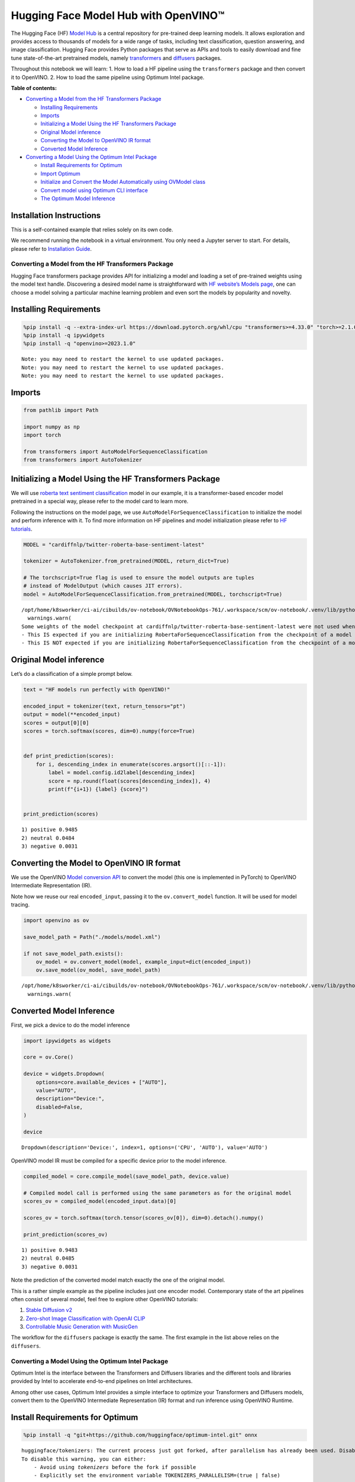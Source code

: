 Hugging Face Model Hub with OpenVINO™
=======================================

The Hugging Face (HF) `Model Hub <https://huggingface.co/models>`__ is a
central repository for pre-trained deep learning models. It allows
exploration and provides access to thousands of models for a wide range
of tasks, including text classification, question answering, and image
classification. Hugging Face provides Python packages that serve as APIs
and tools to easily download and fine tune state-of-the-art pretrained
models, namely
`transformers <https://github.com/huggingface/transformers>`__ and
`diffusers <https://github.com/huggingface/diffusers>`__ packages.

|image0|

Throughout this notebook we will learn: 1. How to load a HF pipeline
using the ``transformers`` package and then convert it to OpenVINO. 2.
How to load the same pipeline using Optimum Intel package.

**Table of contents:**


-  `Converting a Model from the HF Transformers
   Package <#converting-a-model-from-the-hf-transformers-package>`__

   -  `Installing Requirements <#installing-requirements>`__
   -  `Imports <#imports>`__
   -  `Initializing a Model Using the HF Transformers
      Package <#initializing-a-model-using-the-hf-transformers-package>`__
   -  `Original Model inference <#original-model-inference>`__
   -  `Converting the Model to OpenVINO IR
      format <#converting-the-model-to-openvino-ir-format>`__
   -  `Converted Model Inference <#converted-model-inference>`__

-  `Converting a Model Using the Optimum Intel
   Package <#converting-a-model-using-the-optimum-intel-package>`__

   -  `Install Requirements for
      Optimum <#install-requirements-for-optimum>`__
   -  `Import Optimum <#import-optimum>`__
   -  `Initialize and Convert the Model Automatically using OVModel
      class <#initialize-and-convert-the-model-automatically-using-ovmodel-class>`__
   -  `Convert model using Optimum CLI
      interface <#convert-model-using-optimum-cli-interface>`__
   -  `The Optimum Model Inference <#the-optimum-model-inference>`__

Installation Instructions
~~~~~~~~~~~~~~~~~~~~~~~~~

This is a self-contained example that relies solely on its own code.

We recommend running the notebook in a virtual environment. You only
need a Jupyter server to start. For details, please refer to
`Installation
Guide <https://github.com/openvinotoolkit/openvino_notebooks/blob/latest/README.md#-installation-guide>`__.

.. |image0| image:: https://github.com/huggingface/optimum-intel/raw/main/readme_logo.png

Converting a Model from the HF Transformers Package
---------------------------------------------------



Hugging Face transformers package provides API for initializing a model
and loading a set of pre-trained weights using the model text handle.
Discovering a desired model name is straightforward with `HF website’s
Models page <https://huggingface.co/models>`__, one can choose a model
solving a particular machine learning problem and even sort the models
by popularity and novelty.

Installing Requirements
~~~~~~~~~~~~~~~~~~~~~~~



.. code:: ipython3

    %pip install -q --extra-index-url https://download.pytorch.org/whl/cpu "transformers>=4.33.0" "torch>=2.1.0"
    %pip install -q ipywidgets
    %pip install -q "openvino>=2023.1.0"


.. parsed-literal::

    Note: you may need to restart the kernel to use updated packages.
    Note: you may need to restart the kernel to use updated packages.
    Note: you may need to restart the kernel to use updated packages.


Imports
~~~~~~~



.. code:: ipython3

    from pathlib import Path

    import numpy as np
    import torch

    from transformers import AutoModelForSequenceClassification
    from transformers import AutoTokenizer

Initializing a Model Using the HF Transformers Package
~~~~~~~~~~~~~~~~~~~~~~~~~~~~~~~~~~~~~~~~~~~~~~~~~~~~~~



We will use `roberta text sentiment
classification <https://huggingface.co/cardiffnlp/twitter-roberta-base-sentiment-latest>`__
model in our example, it is a transformer-based encoder model pretrained
in a special way, please refer to the model card to learn more.

Following the instructions on the model page, we use
``AutoModelForSequenceClassification`` to initialize the model and
perform inference with it. To find more information on HF pipelines and
model initialization please refer to `HF
tutorials <https://huggingface.co/learn/nlp-course/chapter2/2?fw=pt#behind-the-pipeline>`__.

.. code:: ipython3

    MODEL = "cardiffnlp/twitter-roberta-base-sentiment-latest"

    tokenizer = AutoTokenizer.from_pretrained(MODEL, return_dict=True)

    # The torchscript=True flag is used to ensure the model outputs are tuples
    # instead of ModelOutput (which causes JIT errors).
    model = AutoModelForSequenceClassification.from_pretrained(MODEL, torchscript=True)


.. parsed-literal::

    /opt/home/k8sworker/ci-ai/cibuilds/ov-notebook/OVNotebookOps-761/.workspace/scm/ov-notebook/.venv/lib/python3.8/site-packages/transformers/tokenization_utils_base.py:1601: FutureWarning: `clean_up_tokenization_spaces` was not set. It will be set to `True` by default. This behavior will be depracted in transformers v4.45, and will be then set to `False` by default. For more details check this issue: https://github.com/huggingface/transformers/issues/31884
      warnings.warn(
    Some weights of the model checkpoint at cardiffnlp/twitter-roberta-base-sentiment-latest were not used when initializing RobertaForSequenceClassification: ['roberta.pooler.dense.bias', 'roberta.pooler.dense.weight']
    - This IS expected if you are initializing RobertaForSequenceClassification from the checkpoint of a model trained on another task or with another architecture (e.g. initializing a BertForSequenceClassification model from a BertForPreTraining model).
    - This IS NOT expected if you are initializing RobertaForSequenceClassification from the checkpoint of a model that you expect to be exactly identical (initializing a BertForSequenceClassification model from a BertForSequenceClassification model).


Original Model inference
~~~~~~~~~~~~~~~~~~~~~~~~



Let’s do a classification of a simple prompt below.

.. code:: ipython3

    text = "HF models run perfectly with OpenVINO!"

    encoded_input = tokenizer(text, return_tensors="pt")
    output = model(**encoded_input)
    scores = output[0][0]
    scores = torch.softmax(scores, dim=0).numpy(force=True)


    def print_prediction(scores):
        for i, descending_index in enumerate(scores.argsort()[::-1]):
            label = model.config.id2label[descending_index]
            score = np.round(float(scores[descending_index]), 4)
            print(f"{i+1}) {label} {score}")


    print_prediction(scores)


.. parsed-literal::

    1) positive 0.9485
    2) neutral 0.0484
    3) negative 0.0031


Converting the Model to OpenVINO IR format
~~~~~~~~~~~~~~~~~~~~~~~~~~~~~~~~~~~~~~~~~~

We use the OpenVINO `Model
conversion
API <https://docs.openvino.ai/2024/openvino-workflow/model-preparation.html#convert-a-model-with-python-convert-model>`__
to convert the model (this one is implemented in PyTorch) to OpenVINO
Intermediate Representation (IR).

Note how we reuse our real ``encoded_input``, passing it to the
``ov.convert_model`` function. It will be used for model tracing.

.. code:: ipython3

    import openvino as ov

    save_model_path = Path("./models/model.xml")

    if not save_model_path.exists():
        ov_model = ov.convert_model(model, example_input=dict(encoded_input))
        ov.save_model(ov_model, save_model_path)


.. parsed-literal::

    /opt/home/k8sworker/ci-ai/cibuilds/ov-notebook/OVNotebookOps-761/.workspace/scm/ov-notebook/.venv/lib/python3.8/site-packages/transformers/modeling_utils.py:4713: FutureWarning: `_is_quantized_training_enabled` is going to be deprecated in transformers 4.39.0. Please use `model.hf_quantizer.is_trainable` instead
      warnings.warn(


Converted Model Inference
~~~~~~~~~~~~~~~~~~~~~~~~~



First, we pick a device to do the model inference

.. code:: ipython3

    import ipywidgets as widgets

    core = ov.Core()

    device = widgets.Dropdown(
        options=core.available_devices + ["AUTO"],
        value="AUTO",
        description="Device:",
        disabled=False,
    )

    device




.. parsed-literal::

    Dropdown(description='Device:', index=1, options=('CPU', 'AUTO'), value='AUTO')



OpenVINO model IR must be compiled for a specific device prior to the
model inference.

.. code:: ipython3

    compiled_model = core.compile_model(save_model_path, device.value)

    # Compiled model call is performed using the same parameters as for the original model
    scores_ov = compiled_model(encoded_input.data)[0]

    scores_ov = torch.softmax(torch.tensor(scores_ov[0]), dim=0).detach().numpy()

    print_prediction(scores_ov)


.. parsed-literal::

    1) positive 0.9483
    2) neutral 0.0485
    3) negative 0.0031


Note the prediction of the converted model match exactly the one of the
original model.

This is a rather simple example as the pipeline includes just one
encoder model. Contemporary state of the art pipelines often consist of
several model, feel free to explore other OpenVINO tutorials:

1. `Stable Diffusion v2 <stable-diffusion-v2-optimum-demo-with-output.html>`__
2. `Zero-shot Image Classification with OpenAI CLIP <clip-zero-shot-image-classification-with-output.html>`__
3. `Controllable Music Generation with MusicGen <music-generation-with-output.html>`__

The workflow for the ``diffusers`` package is exactly the same. The
first example in the list above relies on the ``diffusers``.

Converting a Model Using the Optimum Intel Package
--------------------------------------------------



Optimum Intel is the interface between the Transformers and
Diffusers libraries and the different tools and libraries provided by
Intel to accelerate end-to-end pipelines on Intel architectures.

Among other use cases, Optimum Intel provides a simple interface to
optimize your Transformers and Diffusers models, convert them to the
OpenVINO Intermediate Representation (IR) format and run inference using
OpenVINO Runtime.

Install Requirements for Optimum
~~~~~~~~~~~~~~~~~~~~~~~~~~~~~~~~



.. code:: ipython3

    %pip install -q "git+https://github.com/huggingface/optimum-intel.git" onnx


.. parsed-literal::

    huggingface/tokenizers: The current process just got forked, after parallelism has already been used. Disabling parallelism to avoid deadlocks...
    To disable this warning, you can either:
    	- Avoid using `tokenizers` before the fork if possible
    	- Explicitly set the environment variable TOKENIZERS_PARALLELISM=(true | false)


.. parsed-literal::

    Note: you may need to restart the kernel to use updated packages.


Import Optimum
~~~~~~~~~~~~~~



Documentation for Optimum Intel states: >You can now easily perform
inference with OpenVINO Runtime on a variety of Intel processors (see
the full list of supported devices). For that, just replace the
``AutoModelForXxx`` class with the corresponding ``OVModelForXxx``
class.

You can find more information in `Optimum Intel
documentation <https://huggingface.co/docs/optimum/intel/inference>`__.

.. code:: ipython3

    from optimum.intel.openvino import OVModelForSequenceClassification


.. parsed-literal::

    huggingface/tokenizers: The current process just got forked, after parallelism has already been used. Disabling parallelism to avoid deadlocks...
    To disable this warning, you can either:
    	- Avoid using `tokenizers` before the fork if possible
    	- Explicitly set the environment variable TOKENIZERS_PARALLELISM=(true | false)
    2024-08-28 02:37:36.385674: I tensorflow/core/util/port.cc:110] oneDNN custom operations are on. You may see slightly different numerical results due to floating-point round-off errors from different computation orders. To turn them off, set the environment variable `TF_ENABLE_ONEDNN_OPTS=0`.
    2024-08-28 02:37:36.421369: I tensorflow/core/platform/cpu_feature_guard.cc:182] This TensorFlow binary is optimized to use available CPU instructions in performance-critical operations.
    To enable the following instructions: AVX2 AVX512F AVX512_VNNI FMA, in other operations, rebuild TensorFlow with the appropriate compiler flags.
    2024-08-28 02:37:37.005476: W tensorflow/compiler/tf2tensorrt/utils/py_utils.cc:38] TF-TRT Warning: Could not find TensorRT


Initialize and Convert the Model Automatically using OVModel class
~~~~~~~~~~~~~~~~~~~~~~~~~~~~~~~~~~~~~~~~~~~~~~~~~~~~~~~~~~~~~~~~~~



To load a Transformers model and convert it to the OpenVINO format on
the fly, you can set ``export=True`` when loading your model. The model
can be saved in OpenVINO format using ``save_pretrained`` method and
specifying a directory for storing the model as an argument. For the
next usage, you can avoid the conversion step and load the saved early
model from disk using ``from_pretrained`` method without export
specification. We also specified ``device`` parameter for compiling the
model on the specific device, if not provided, the default device will
be used. The device can be changed later in runtime using
``model.to(device)``, please note that it may require some time for
model compilation on a newly selected device. In some cases, it can be
useful to separate model initialization and compilation, for example, if
you want to reshape the model using ``reshape`` method, you can postpone
compilation, providing the parameter ``compile=False`` into
``from_pretrained`` method, compilation can be performed manually using
``compile`` method or will be performed automatically during first
inference run.

.. code:: ipython3

    model = OVModelForSequenceClassification.from_pretrained(MODEL, export=True, device=device.value)

    # The save_pretrained() method saves the model weights to avoid conversion on the next load.
    model.save_pretrained("./models/optimum_model")


.. parsed-literal::

    Framework not specified. Using pt to export the model.
    Some weights of the model checkpoint at cardiffnlp/twitter-roberta-base-sentiment-latest were not used when initializing RobertaForSequenceClassification: ['roberta.pooler.dense.bias', 'roberta.pooler.dense.weight']
    - This IS expected if you are initializing RobertaForSequenceClassification from the checkpoint of a model trained on another task or with another architecture (e.g. initializing a BertForSequenceClassification model from a BertForPreTraining model).
    - This IS NOT expected if you are initializing RobertaForSequenceClassification from the checkpoint of a model that you expect to be exactly identical (initializing a BertForSequenceClassification model from a BertForSequenceClassification model).
    Using framework PyTorch: 2.2.2+cpu
    Overriding 1 configuration item(s)
    	- use_cache -> False


.. parsed-literal::

    WARNING:tensorflow:Please fix your imports. Module tensorflow.python.training.tracking.base has been moved to tensorflow.python.trackable.base. The old module will be deleted in version 2.11.


.. parsed-literal::

    Compiling the model to AUTO ...


Convert model using Optimum CLI interface
~~~~~~~~~~~~~~~~~~~~~~~~~~~~~~~~~~~~~~~~~



Alternatively, you can use the Optimum CLI interface for converting
models (supported starting optimum-intel 1.12 version). General command
format:

.. code:: bash

   optimum-cli export openvino --model <model_id_or_path> --task <task> <output_dir>

where task is task to export the model for, if not specified, the task
will be auto-inferred based on the model. Available tasks depend on the
model, but are among: [‘default’, ‘fill-mask’, ‘text-generation’,
‘text2text-generation’, ‘text-classification’, ‘token-classification’,
‘multiple-choice’, ‘object-detection’, ‘question-answering’,
‘image-classification’, ‘image-segmentation’, ‘masked-im’,
‘semantic-segmentation’, ‘automatic-speech-recognition’,
‘audio-classification’, ‘audio-frame-classification’,
‘automatic-speech-recognition’, ‘audio-xvector’, ‘image-to-text’,
‘stable-diffusion’, ‘zero-shot-object-detection’]. For decoder models,
use ``xxx-with-past`` to export the model using past key values in the
decoder.

You can find a mapping between tasks and model classes in Optimum
TaskManager
`documentation <https://huggingface.co/docs/optimum/exporters/task_manager>`__.

Additionally, you can specify weights compression using
``--weight-format`` argument with one of following options: ``fp32``,
``fp16``, ``int8`` and ``int4``. Fro int8 and int4 nncf will be used for
weight compression.

Full list of supported arguments available via ``--help``

.. code:: ipython3

    !optimum-cli export openvino --help


.. parsed-literal::

    huggingface/tokenizers: The current process just got forked, after parallelism has already been used. Disabling parallelism to avoid deadlocks...
    To disable this warning, you can either:
    	- Avoid using `tokenizers` before the fork if possible
    	- Explicitly set the environment variable TOKENIZERS_PARALLELISM=(true | false)


.. parsed-literal::

    2024-08-28 02:37:50.314639: W tensorflow/compiler/tf2tensorrt/utils/py_utils.cc:38] TF-TRT Warning: Could not find TensorRT
    usage: optimum-cli export openvino [-h] -m MODEL [--task TASK]
                                       [--framework {pt,tf}] [--trust-remote-code]
                                       [--weight-format {fp32,fp16,int8,int4,int4_sym_g128,int4_asym_g128,int4_sym_g64,int4_asym_g64}]
                                       [--library {transformers,diffusers,timm,sentence_transformers}]
                                       [--cache_dir CACHE_DIR]
                                       [--pad-token-id PAD_TOKEN_ID]
                                       [--ratio RATIO] [--sym]
                                       [--group-size GROUP_SIZE]
                                       [--dataset DATASET] [--all-layers] [--awq]
                                       [--scale-estimation]
                                       [--sensitivity-metric SENSITIVITY_METRIC]
                                       [--num-samples NUM_SAMPLES]
                                       [--disable-stateful]
                                       [--disable-convert-tokenizer]
                                       output

    optional arguments:
      -h, --help            show this help message and exit

    Required arguments:
      -m MODEL, --model MODEL
                            Model ID on huggingface.co or path on disk to load
                            model from.
      output                Path indicating the directory where to store the
                            generated OV model.

    Optional arguments:
      --task TASK           The task to export the model for. If not specified,
                            the task will be auto-inferred based on the model.
                            Available tasks depend on the model, but are among:
                            ['sentence-similarity', 'text-to-image', 'question-
                            answering', 'image-to-text', 'feature-extraction',
                            'text-generation', 'automatic-speech-recognition',
                            'zero-shot-image-classification', 'zero-shot-object-
                            detection', 'image-segmentation', 'object-detection',
                            'audio-classification', 'token-classification', 'text-
                            classification', 'fill-mask', 'audio-frame-
                            classification', 'masked-im', 'depth-estimation',
                            'text-to-audio', 'inpainting', 'image-classification',
                            'image-to-image', 'audio-xvector', 'text2text-
                            generation', 'semantic-segmentation', 'multiple-
                            choice', 'mask-generation']. For decoder models, use
                            `xxx-with-past` to export the model using past key
                            values in the decoder.
      --framework {pt,tf}   The framework to use for the export. If not provided,
                            will attempt to use the local checkpoint's original
                            framework or what is available in the environment.
      --trust-remote-code   Allows to use custom code for the modeling hosted in
                            the model repository. This option should only be set
                            for repositories you trust and in which you have read
                            the code, as it will execute on your local machine
                            arbitrary code present in the model repository.
      --weight-format {fp32,fp16,int8,int4,int4_sym_g128,int4_asym_g128,int4_sym_g64,int4_asym_g64}
                            he weight format of the exported model.
      --library {transformers,diffusers,timm,sentence_transformers}
                            The library used to load the model before export. If
                            not provided, will attempt to infer the local
                            checkpoint's library
      --cache_dir CACHE_DIR
                            The path to a directory in which the downloaded model
                            should be cached if the standard cache should not be
                            used.
      --pad-token-id PAD_TOKEN_ID
                            This is needed by some models, for some tasks. If not
                            provided, will attempt to use the tokenizer to guess
                            it.
      --ratio RATIO         A parameter used when applying 4-bit quantization to
                            control the ratio between 4-bit and 8-bit
                            quantization. If set to 0.8, 80% of the layers will be
                            quantized to int4 while 20% will be quantized to int8.
                            This helps to achieve better accuracy at the sacrifice
                            of the model size and inference latency. Default value
                            is 1.0.
      --sym                 Whether to apply symmetric quantization
      --group-size GROUP_SIZE
                            The group size to use for quantization. Recommended
                            value is 128 and -1 uses per-column quantization.
      --dataset DATASET     The dataset used for data-aware compression or
                            quantization with NNCF. You can use the one from the
                            list ['wikitext2','c4','c4-new'] for language models
                            or ['conceptual_captions','laion/220k-GPT4Vision-
                            captions-from-LIVIS','laion/filtered-wit'] for
                            diffusion models.
      --all-layers          Whether embeddings and last MatMul layers should be
                            compressed to INT4. If not provided an weight
                            compression is applied, they are compressed to INT8.
      --awq                 Whether to apply AWQ algorithm. AWQ improves
                            generation quality of INT4-compressed LLMs, but
                            requires additional time for tuning weights on a
                            calibration dataset. To run AWQ, please also provide a
                            dataset argument. Note: it's possible that there will
                            be no matching patterns in the model to apply AWQ, in
                            such case it will be skipped.
      --scale-estimation    Indicates whether to apply a scale estimation
                            algorithm that minimizes the L2 error between the
                            original and compressed layers. Providing a dataset is
                            required to run scale estimation. Please note, that
                            applying scale estimation takes additional memory and
                            time.
      --sensitivity-metric SENSITIVITY_METRIC
                            The sensitivity metric for assigning quantization
                            precision to layers. Can be one of the following:
                            ['weight_quantization_error',
                            'hessian_input_activation',
                            'mean_activation_variance', 'max_activation_variance',
                            'mean_activation_magnitude'].
      --num-samples NUM_SAMPLES
                            The maximum number of samples to take from the dataset
                            for quantization.
      --disable-stateful    Disable stateful converted models, stateless models
                            will be generated instead. Stateful models are
                            produced by default when this key is not used. In
                            stateful models all kv-cache inputs and outputs are
                            hidden in the model and are not exposed as model
                            inputs and outputs. If --disable-stateful option is
                            used, it may result in sub-optimal inference
                            performance. Use it when you intentionally want to use
                            a stateless model, for example, to be compatible with
                            existing OpenVINO native inference code that expects
                            kv-cache inputs and outputs in the model.
      --disable-convert-tokenizer
                            Do not add converted tokenizer and detokenizer
                            OpenVINO models.


The command line export for model from example above with FP16 weights
compression:

.. code:: ipython3

    !optimum-cli export openvino --model $MODEL --task text-classification --weight-format fp16 models/optimum_model/fp16


.. parsed-literal::

    huggingface/tokenizers: The current process just got forked, after parallelism has already been used. Disabling parallelism to avoid deadlocks...
    To disable this warning, you can either:
    	- Avoid using `tokenizers` before the fork if possible
    	- Explicitly set the environment variable TOKENIZERS_PARALLELISM=(true | false)


.. parsed-literal::

    2024-08-28 02:37:55.534750: W tensorflow/compiler/tf2tensorrt/utils/py_utils.cc:38] TF-TRT Warning: Could not find TensorRT
    Framework not specified. Using pt to export the model.
    Some weights of the model checkpoint at cardiffnlp/twitter-roberta-base-sentiment-latest were not used when initializing RobertaForSequenceClassification: ['roberta.pooler.dense.bias', 'roberta.pooler.dense.weight']
    - This IS expected if you are initializing RobertaForSequenceClassification from the checkpoint of a model trained on another task or with another architecture (e.g. initializing a BertForSequenceClassification model from a BertForPreTraining model).
    - This IS NOT expected if you are initializing RobertaForSequenceClassification from the checkpoint of a model that you expect to be exactly identical (initializing a BertForSequenceClassification model from a BertForSequenceClassification model).
    Using framework PyTorch: 2.2.2+cpu
    Overriding 1 configuration item(s)
    	- use_cache -> False
    OpenVINO Tokenizers is not available. To deploy models in production with C++ code, please follow installation instructions: https://github.com/openvinotoolkit/openvino_tokenizers?tab=readme-ov-file#installation

    Tokenizer won't be converted.


After export, model will be available in the specified directory and can
be loaded using the same OVModelForXXX class.

.. code:: ipython3

    model = OVModelForSequenceClassification.from_pretrained("models/optimum_model/fp16", device=device.value)


.. parsed-literal::

    Compiling the model to AUTO ...


There are some models in the Hugging Face Models Hub, that are already
converted and ready to run! You can filter those models out by library
name, just type OpenVINO, or follow `this
link <https://huggingface.co/models?library=openvino&sort=trending>`__.

The Optimum Model Inference
~~~~~~~~~~~~~~~~~~~~~~~~~~~



Model inference is exactly the same as for the original model!

.. code:: ipython3

    output = model(**encoded_input)
    scores = output[0][0]
    scores = torch.softmax(scores, dim=0).numpy(force=True)

    print_prediction(scores)


.. parsed-literal::

    1) positive 0.9483
    2) neutral 0.0485
    3) negative 0.0031


You can find more examples of using Optimum Intel here:

1. `Accelerate Inference of Sparse Transformer Models <sparsity-optimization-with-output.html>`__
2. `Grammatical Error Correction with OpenVINO <grammar-correction-with-output.html>`__
3. `Stable Diffusion v2.1 using Optimum-Intel OpenVINO <stable-diffusion-v2-with-output.html>`__
4. `Image generation with Stable Diffusion XL <stable-diffusion-xl-with-output.html>`__
5. `Instruction following using Databricks Dolly 2.0 <dolly-2-instruction-following-with-output.html>`__
6. `Create LLM-powered Chatbot using OpenVINO <llm-chatbot-with-output.html>`__
7. `Document Visual Question Answering Using Pix2Struct and OpenVINO <pix2struct-docvqa-with-output.html>`__
8. `Automatic speech recognition using Distil-Whisper and OpenVINO <distil-whisper-asr-with-output.html>`__
